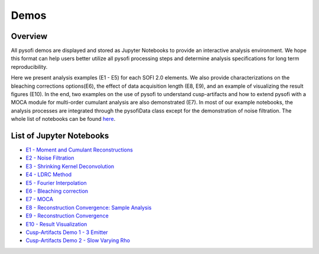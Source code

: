 Demos 
======

Overview
--------
All pysofi demos are displayed and stored as Jupyter Notebooks to provide
an interactive analysis environment. We hope this format can help users better 
utilize all pysofi processing steps and determine analysis specifications for
long term reproducibility. 

Here we present analysis examples (E1 - E5) for each SOFI 2.0 elements. We also 
provide characterizations on the bleaching corrections options(E6), the effect 
of data acquisition length (E8, E9), and an example of visualizing the result 
figures (E10). In the end, two examples on the use of pysofi to understand 
cusp-artifacts and how to extend pysofi with a MOCA module for multi-order 
cumulant analysis are also demonstrated (E7). In most of our example notebooks, 
the analysis processes are integrated through the pysofiData class except 
for the demonstration of noise filtration. The whole list of notebooks can be
found `here <https://nbviewer.jupyter.org/github/xiyuyi-at-LLNL/pysofi/tree/master/Notebooks/>`__.

List of Jupyter Notebooks
-------------------------
* `E1 - Moment and Cumulant Reconstructions <https://nbviewer.jupyter.org/github/xiyuyi-at-LLNL/pysofi/blob/master/Notebooks/E1_MomentCumulantReconstructions.ipynb>`__

* `E2 - Noise Filtration <https://nbviewer.jupyter.org/github/xiyuyi-at-LLNL/pysofi/blob/master/Notebooks/E2_NoiseFiltration.ipynb>`__

* `E3 - Shrinking Kernel Deconvolution <https://nbviewer.jupyter.org/github/xiyuyi-at-LLNL/pysofi/blob/master/Notebooks/E3_ShrinkingKernelDeconvolution.ipynb>`__

* `E4 - LDRC Method <https://nbviewer.jupyter.org/github/xiyuyi-at-LLNL/pysofi/blob/master/Notebooks/E4_LDRCMethod.ipynb>`__

* `E5 - Fourier Interpolation <https://nbviewer.jupyter.org/github/xiyuyi-at-LLNL/pysofi/blob/master/Notebooks/E5_FourierInterpolation.ipynb>`__

* `E6 - Bleaching correction <https://nbviewer.jupyter.org/github/xiyuyi-at-LLNL/pysofi/blob/master/Notebooks/E6_BleachingCorrection.ipynb>`__

* `E7 - MOCA <https://nbviewer.jupyter.org/github/xiyuyi-at-LLNL/pysofi/blob/master/Notebooks/E7_MOCA.ipynb>`__

* `E8 - Reconstruction Convergence: Sample Analysis <https://nbviewer.jupyter.org/github/xiyuyi-at-LLNL/pysofi/blob/master/Notebooks/E8_ReconstructionConvergence_SampleAnalysis.ipynb>`__

* `E9 - Reconstruction Convergence <https://nbviewer.jupyter.org/github/xiyuyi-at-LLNL/pysofi/blob/master/Notebooks/E9_ReconstructionConvergence.ipynb>`__

* `E10 - Result Visualization <https://nbviewer.jupyter.org/github/xiyuyi-at-LLNL/pysofi/blob/master/Notebooks/E10_ResultVisualization.ipynb>`__

* `Cusp-Artifacts Demo 1 - 3 Emitter <https://nbviewer.jupyter.org/github/xiyuyi-at-LLNL/pysofi/blob/master/Notebooks/CuspArtifactsDemo1_3Emitters.ipynb>`__

* `Cusp-Artifacts Demo 2 - Slow Varying Rho <https://nbviewer.jupyter.org/github/xiyuyi-at-LLNL/pysofi/blob/master/Notebooks/CuspArtifactsDemo2_SlowVaryingRho.ipynb>`__
